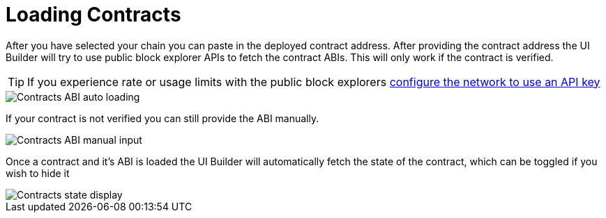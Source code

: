 = Loading Contracts

After you have selected your chain you can paste in the deployed contract address. After providing the contract address the UI Builder will try to use public block explorer APIs to fetch the contract ABIs. This will only work if the contract is verified.

[TIP]
====
If you experience rate or usage limits with the public block explorers xref:networks.adoc[configure the network to use an API key]
====

image::contracts-abi-auto.png[Contracts ABI auto loading]

If your contract is not verified you can still provide the ABI manually.

image::contracts-abi-manual.png[Contracts ABI manual input]

Once a contract and it's ABI is loaded the UI Builder will automatically fetch the state of the contract, which can be toggled if you wish to hide it

image::contracts-state.png[Contracts state display]
